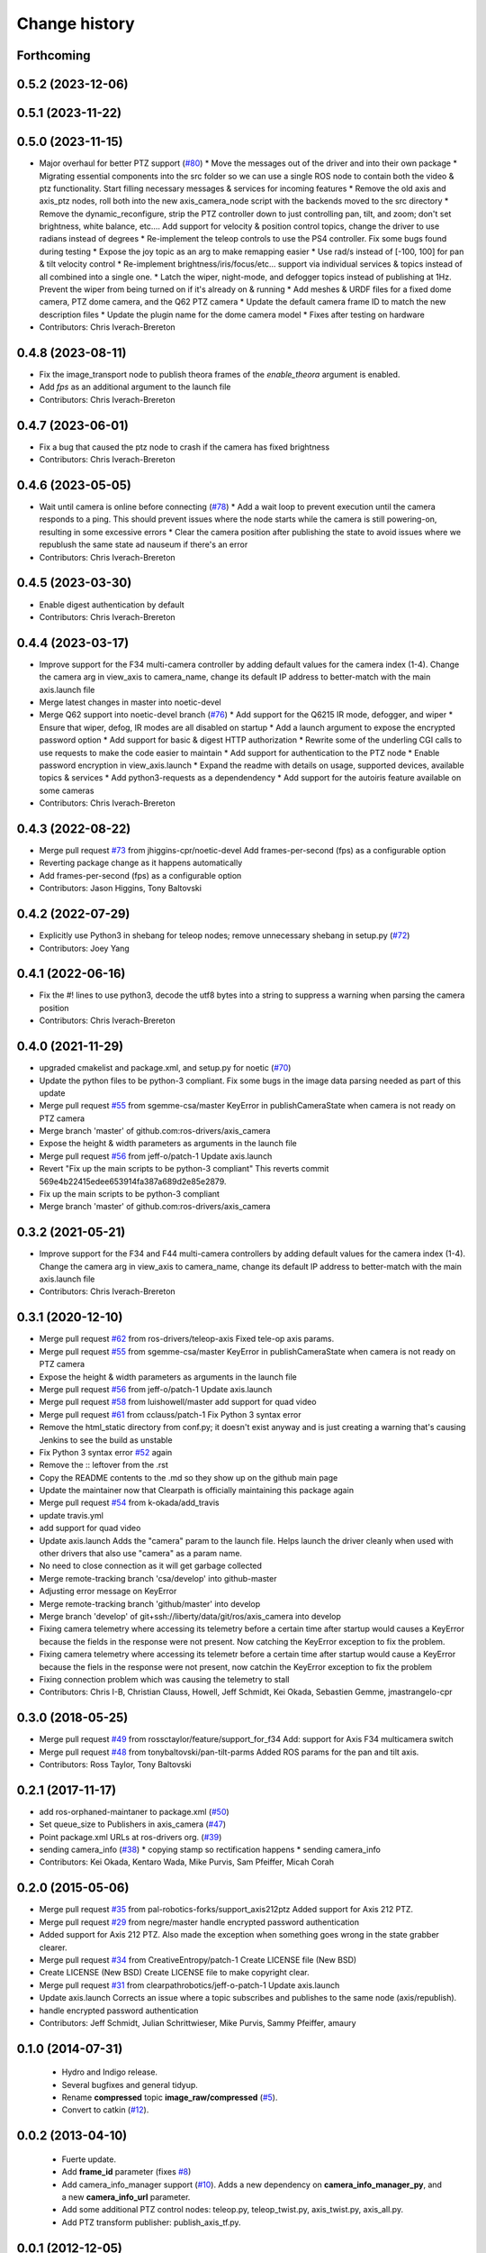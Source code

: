 Change history
==============

Forthcoming
-----------

0.5.2 (2023-12-06)
------------------

0.5.1 (2023-11-22)
------------------

0.5.0 (2023-11-15)
------------------
* Major overhaul for better PTZ support (`#80 <https://github.com/ros-drivers/axis_camera/issues/80>`_)
  * Move the messages out of the driver and into their own package
  * Migrating essential components into the src folder so we can use a single ROS node to contain both the video & ptz functionality. Start filling necessary messages & services for incoming features
  * Remove the old axis and axis_ptz nodes, roll both into the new axis_camera_node script with the backends moved to the src directory
  * Remove the dynamic_reconfigure, strip the PTZ controller down to just controlling pan, tilt, and zoom; don't set brightness, white balance, etc.... Add support for velocity & position control topics, change the driver to use radians instead of degrees
  * Re-implement the teleop controls to use the PS4 controller. Fix some bugs found during testing
  * Expose the joy topic as an arg to make remapping easier
  * Use rad/s instead of [-100, 100] for pan & tilt velocity control
  * Re-implement brightness/iris/focus/etc... support via individual services & topics instead of all combined into a single one.
  * Latch the wiper, night-mode, and defogger topics instead of publishing at 1Hz. Prevent the wiper from being turned on if it's already on & running
  * Add meshes & URDF files for a fixed dome camera, PTZ dome camera, and the Q62 PTZ camera
  * Update the default camera frame ID to match the new description files
  * Update the plugin name for the dome camera model
  * Fixes after testing on hardware
* Contributors: Chris Iverach-Brereton

0.4.8 (2023-08-11)
------------------
* Fix the image_transport node to publish theora frames of the `enable_theora` argument is enabled.
* Add `fps` as an additional argument to the launch file
* Contributors: Chris Iverach-Brereton

0.4.7 (2023-06-01)
------------------
* Fix a bug that caused the ptz node to crash if the camera has fixed brightness
* Contributors: Chris Iverach-Brereton

0.4.6 (2023-05-05)
------------------
* Wait until camera is online before connecting (`#78 <https://github.com/ros-drivers/axis_camera/issues/78>`_)
  * Add a wait loop to prevent execution until the camera responds to a ping. This should prevent issues where the node starts while the camera is still powering-on, resulting in some excessive errors
  * Clear the camera position after publishing the state to avoid issues where we republush the same state ad nauseum if there's an error
* Contributors: Chris Iverach-Brereton

0.4.5 (2023-03-30)
------------------
* Enable digest authentication by default
* Contributors: Chris Iverach-Brereton

0.4.4 (2023-03-17)
------------------
* Improve support for the F34 multi-camera controller by adding default values for the camera index (1-4). Change the camera arg in view_axis to camera_name, change its default IP address to better-match with the main axis.launch file
* Merge latest changes in master into noetic-devel
* Merge Q62 support into noetic-devel branch (`#76 <https://github.com/ros-drivers/axis_camera/issues/76>`_)
  * Add support for the Q6215 IR mode, defogger, and wiper
  * Ensure that wiper, defog, IR modes are all disabled on startup
  * Add a launch argument to expose the encrypted password option
  * Add support for basic & digest HTTP authorization
  * Rewrite some of the underling CGI calls to use requests to make the code easier to maintain
  * Add support for authentication to the PTZ node
  * Enable password encryption in view_axis.launch
  * Expand the readme with details on usage, supported devices, available topics & services
  * Add python3-requests as a dependendency
  * Add support for the autoiris feature available on some cameras
* Contributors: Chris Iverach-Brereton

0.4.3 (2022-08-22)
------------------
* Merge pull request `#73 <https://github.com/ros-drivers/axis_camera/issues/73>`_ from jhiggins-cpr/noetic-devel
  Add frames-per-second (fps) as a configurable option
* Reverting package change as it happens automatically
* Add frames-per-second (fps) as a configurable option
* Contributors: Jason Higgins, Tony Baltovski

0.4.2 (2022-07-29)
------------------
* Explicitly use Python3 in shebang for teleop nodes; remove unnecessary shebang in setup.py (`#72 <https://github.com/ros-drivers/axis_camera/issues/72>`_)
* Contributors: Joey Yang

0.4.1 (2022-06-16)
------------------
* Fix the #! lines to use python3, decode the utf8 bytes into a string to suppress a warning when parsing the camera position
* Contributors: Chris Iverach-Brereton

0.4.0 (2021-11-29)
------------------
* upgraded cmakelist and package.xml, and setup.py for noetic (`#70 <https://github.com/ros-drivers/axis_camera/issues/70>`_)
* Update the python files to be python-3 compliant.  Fix some bugs in the image data parsing needed as part of this update
* Merge pull request `#55 <https://github.com/ros-drivers/axis_camera/issues/55>`_ from sgemme-csa/master
  KeyError in publishCameraState when camera is not ready on PTZ camera
* Merge branch 'master' of github.com:ros-drivers/axis_camera
* Expose the height & width parameters as arguments in the launch file
* Merge pull request `#56 <https://github.com/ros-drivers/axis_camera/issues/56>`_ from jeff-o/patch-1
  Update axis.launch
* Revert "Fix up the main scripts to be python-3 compliant"
  This reverts commit 569e4b22415edee653914fa387a689d2e85e2879.
* Fix up the main scripts to be python-3 compliant
* Merge branch 'master' of github.com:ros-drivers/axis_camera

0.3.2 (2021-05-21)
------------------
* Improve support for the F34 and F44 multi-camera controllers by adding default values for the camera index (1-4). Change the camera arg in view_axis to camera_name, change its default IP address to better-match with the main axis.launch file
* Contributors: Chris Iverach-Brereton

0.3.1 (2020-12-10)
------------------
* Merge pull request `#62 <https://github.com/ros-drivers/axis_camera/issues/62>`_ from ros-drivers/teleop-axis
  Fixed tele-op axis params.
* Merge pull request `#55 <https://github.com/ros-drivers/axis_camera/issues/55>`_ from sgemme-csa/master
  KeyError in publishCameraState when camera is not ready on PTZ camera
* Expose the height & width parameters as arguments in the launch file
* Merge pull request `#56 <https://github.com/ros-drivers/axis_camera/issues/56>`_ from jeff-o/patch-1
  Update axis.launch
* Merge pull request `#58 <https://github.com/ros-drivers/axis_camera/issues/58>`_ from luishowell/master
  add support for quad video
* Merge pull request `#61 <https://github.com/ros-drivers/axis_camera/issues/61>`_ from cclauss/patch-1
  Fix Python 3 syntax error
* Remove the html_static directory from conf.py; it doesn't exist anyway and is just creating a warning that's causing Jenkins to see the build as unstable
* Fix Python 3 syntax error
  `#52 <https://github.com/ros-drivers/axis_camera/issues/52>`_ again
* Remove the :: leftover from the .rst
* Copy the README contents to the .md so they show up on the github main page
* Update the maintainer now that Clearpath is officially maintaining this package again
* Merge pull request `#54 <https://github.com/ros-drivers/axis_camera/issues/54>`_ from k-okada/add_travis
* update travis.yml
* add support for quad video
* Update axis.launch
  Adds the "camera" param to the launch file. Helps launch the driver cleanly when used with other drivers that also use "camera" as a param name.
* No need to close connection as it will get garbage collected
* Merge remote-tracking branch 'csa/develop' into github-master
* Adjusting error message on KeyError
* Merge remote-tracking branch 'github/master' into develop
* Merge branch 'develop' of git+ssh://liberty/data/git/ros/axis_camera into develop
* Fixing camera telemetry where accessing its telemetry before a certain time after startup would causes a KeyError because the fields in the response were not present. Now catching the KeyError exception to fix the problem.
* Fixing camera telemetry where accessing its telemetr before a certain time after startup would cause a KeyError because the fiels in the response were not present, now catchin the KeyError exception to fix the problem
* Fixing connection problem which was causing the telemetry to stall
* Contributors: Chris I-B, Christian Clauss, Howell, Jeff Schmidt, Kei Okada, Sebastien Gemme, jmastrangelo-cpr

0.3.0 (2018-05-25)
------------------
* Merge pull request `#49 <https://github.com/ros-drivers/axis_camera/issues/49>`_ from rossctaylor/feature/support_for_f34
  Add: support for Axis F34 multicamera switch
* Merge pull request `#48 <https://github.com/ros-drivers/axis_camera/issues/48>`_ from tonybaltovski/pan-tilt-parms
  Added ROS params for the pan and tilt axis.
* Contributors: Ross Taylor, Tony Baltovski

0.2.1 (2017-11-17)
------------------
* add ros-orphaned-maintaner to package.xml (`#50 <https://github.com/ros-drivers/axis_camera/issues/50>`_)
* Set queue_size to Publishers in axis_camera (`#47 <https://github.com/ros-drivers/axis_camera/issues/47>`_)
* Point package.xml URLs at ros-drivers org. (`#39 <https://github.com/ros-drivers/axis_camera/issues/39>`_)
* sending camera_info (`#38 <https://github.com/ros-drivers/axis_camera/issues/38>`_)
  * copying stamp so rectification happens
  * sending camera_info
* Contributors: Kei Okada, Kentaro Wada, Mike Purvis, Sam Pfeiffer, Micah Corah

0.2.0 (2015-05-06)
------------------
* Merge pull request `#35 <https://github.com/ros-drivers/axis_camera/issues/35>`_ from pal-robotics-forks/support_axis212ptz
  Added support for Axis 212 PTZ.
* Merge pull request `#29 <https://github.com/ros-drivers/axis_camera/issues/29>`_ from negre/master
  handle encrypted password authentication
* Added support for Axis 212 PTZ.
  Also made the exception when something goes wrong in the state grabber clearer.
* Merge pull request `#34 <https://github.com/ros-drivers/axis_camera/issues/34>`_ from CreativeEntropy/patch-1
  Create LICENSE file (New BSD)
* Create LICENSE (New BSD)
  Create LICENSE file to make copyright clear.
* Merge pull request `#31 <https://github.com/ros-drivers/axis_camera/issues/31>`_ from clearpathrobotics/jeff-o-patch-1
  Update axis.launch
* Update axis.launch
  Corrects an issue where a topic subscribes and publishes to the same node (axis/republish).
* handle encrypted password authentication
* Contributors: Jeff Schmidt, Julian Schrittwieser, Mike Purvis, Sammy Pfeiffer, amaury

0.1.0 (2014-07-31)
------------------

 * Hydro and Indigo release.
 * Several bugfixes and general tidyup.
 * Rename **compressed** topic **image_raw/compressed** (`#5`_).
 * Convert to catkin (`#12`_).

0.0.2 (2013-04-10)
------------------

 * Fuerte update.
 * Add **frame_id** parameter (fixes `#8`_)
 * Add camera_info_manager support (`#10`_). Adds a new dependency on
   **camera_info_manager_py**, and a new **camera_info_url**
   parameter.
 * Add some additional PTZ control nodes: teleop.py, teleop_twist.py,
   axis_twist.py, axis_all.py.
 * Add PTZ transform publisher: publish_axis_tf.py.

0.0.1 (2012-12-05)
------------------

 * Fuerte release.
 * Initial axis_camera package.

.. _`#5`: https://github.com/clearpathrobotics/axis_camera/issues/5
.. _`#8`: https://github.com/clearpathrobotics/axis_camera/issues/8
.. _`#10`: https://github.com/clearpathrobotics/axis_camera/issues/10
.. _`#12`: https://github.com/clearpathrobotics/axis_camera/issues/12

